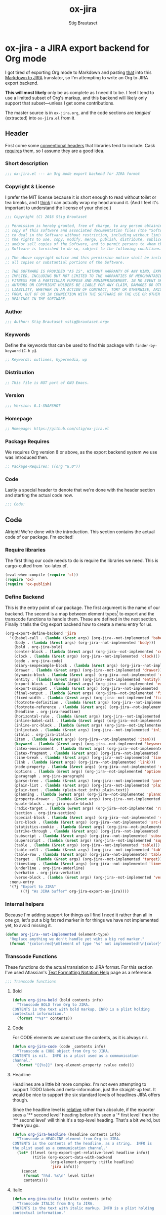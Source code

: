 #+TITLE: ox-jira
#+AUTHOR: Stig Brautaset
#+PROPERTY: header-args:emacs-lisp :tangle yes :results silent
* ox-jira - a JIRA export backend for Org mode

  I got tired of exporting Org mode to Markdown and pasting _that_ into this
  [[http://j2m.fokkezb.nl][Markdown to JIRA]] translator, so I'm attempting to write an Org to JIRA
  export backend.

  *This will most likely* only be as complete as I need it to be. I feel I tend
  to use a limited subset of Org's markup, and this backend will likely only
  support that subset---unless I get some contributions.

  The master source is in =ox-jira.org=, and the code sections are /tangled/
  (extracted) into =ox-jira.el= from it.

** Header

   First come some [[http://www.gnu.org/software/emacs/manual/html_node/elisp/Library-Headers.html][conventional headers]] that libraries tend to include. Cask
   _requires_ them, so I assume they are a good idea.

*** Short description

    #+BEGIN_SRC emacs-lisp
      ;;; ox-jira.el --- an Org mode export backend for JIRA format
    #+END_SRC

*** Copyright & License

    I prefer the MIT license because it is short enough to read without toilet
    or tea breaks, and I _think_ I can actually wrap my head around it. (And I
    feel it's important to understand the license of your choice.)

    #+BEGIN_SRC emacs-lisp
      ;;; Copyright (C) 2016 Stig Brautaset

      ;; Permission is hereby granted, free of charge, to any person obtaining a
      ;; copy of this software and associated documentation files (the "Software"),
      ;; to deal in the Software without restriction, including without limitation
      ;; the rights to use, copy, modify, merge, publish, distribute, sublicense,
      ;; and/or sell copies of the Software, and to permit persons to whom the
      ;; Software is furnished to do so, subject to the following conditions:

      ;; The above copyright notice and this permission notice shall be included in
      ;; all copies or substantial portions of the Software.

      ;; THE SOFTWARE IS PROVIDED "AS IS", WITHOUT WARRANTY OF ANY KIND, EXPRESS OR
      ;; IMPLIED, INCLUDING BUT NOT LIMITED TO THE WARRANTIES OF MERCHANTABILITY,
      ;; FITNESS FOR A PARTICULAR PURPOSE AND NONINFRINGEMENT. IN NO EVENT SHALL THE
      ;; AUTHORS OR COPYRIGHT HOLDERS BE LIABLE FOR ANY CLAIM, DAMAGES OR OTHER
      ;; LIABILITY, WHETHER IN AN ACTION OF CONTRACT, TORT OR OTHERWISE, ARISING
      ;; FROM, OUT OF OR IN CONNECTION WITH THE SOFTWARE OR THE USE OR OTHER
      ;; DEALINGS IN THE SOFTWARE.
    #+END_SRC

*** Author

    #+BEGIN_SRC emacs-lisp
      ;;; Author: Stig Brautaset <stig@brautaset.org>
    #+END_SRC

*** Keywords

    Define the keywords that can be used to find this package with
    =finder-by-keyword= (=C-h p=).

    #+BEGIN_SRC emacs-lisp
      ;; Keywords: outlines, hypermedia, wp
    #+END_SRC
*** Distribution

    #+BEGIN_SRC emacs-lisp
      ;; This file is NOT part of GNU Emacs.
    #+END_SRC
*** Version

    #+BEGIN_SRC emacs-lisp
      ;;; Version: 0.1-SNAPSHOT
    #+END_SRC

*** Homepage

    #+BEGIN_SRC emacs-lisp
      ;; Homepage: https://github.com/stig/ox-jira.el
    #+END_SRC

*** Package Requires

    We requires Org version 8 or above, as the export backend system we use
    was introduced then.

    #+BEGIN_SRC emacs-lisp
      ;; Package-Requires: ((org "8.0"))
    #+END_SRC

*** Code

    Lastly a special header to denote that we're done with the header section
    and starting the actual code now.

    #+BEGIN_SRC emacs-lisp
      ;;; Code:
    #+END_SRC

** Code

   Alright! We're done with the introduction. This section contains the actual
   code of our package. I'm excited!

*** Require libraries

   The first thing our code needs to do is require the libraries we need. This
   is cargo-culted from `ox-latex.el'.

   #+BEGIN_SRC emacs-lisp
     (eval-when-compile (require 'cl))
     (require 'ox)
     (require 'ox-publish)
   #+END_SRC

*** Define Backend

    This is the entry point of our package. The first argument is the name of
    our backend. The second is a map between element types[fn:2] to export and
    the transcode functions to handle them. These are defined in the next
    section. Finally it tells the Org export backend how to create a menu
    entry for us.

    #+BEGIN_SRC emacs-lisp
      (org-export-define-backend 'jira
        '((babel-call . (lambda (&rest args) (org-jira--not-implemented 'babel-call)))
          (body . (lambda (&rest args) (org-jira--not-implemented 'body)))
          (bold . org-jira-bold)
          (center-block . (lambda (&rest args) (org-jira--not-implemented 'center-block)))
          (clock . (lambda (&rest args) (org-jira--not-implemented 'clock)))
          (code . org-jira-code)
          (diary-sexpexample-block . (lambda (&rest args) (org-jira--not-implemented 'diary-sexpexample-block)))
          (drawer . (lambda (&rest args) (org-jira--not-implemented 'drawer)))
          (dynamic-block . (lambda (&rest args) (org-jira--not-implemented 'dynamic-block)))
          (entity . (lambda (&rest args) (org-jira--not-implemented 'entity)))
          (export-block . (lambda (&rest args) (org-jira--not-implemented 'export-block)))
          (export-snippet . (lambda (&rest args) (org-jira--not-implemented 'export-snippet)))
          (final-output . (lambda (&rest args) (org-jira--not-implemented 'final-output)))
          (fixed-width . (lambda (&rest args) (org-jira--not-implemented 'fixed-width)))
          (footnote-definition . (lambda (&rest args) (org-jira--not-implemented 'footnote-definition)))
          (footnote-reference . (lambda (&rest args) (org-jira--not-implemented 'footnote-reference)))
          (headline . org-jira-headline)
          (horizontal-rule . (lambda (&rest args) (org-jira--not-implemented 'horizontal-rule)))
          (inline-babel-call . (lambda (&rest args) (org-jira--not-implemented 'inline-babel-call)))
          (inline-src-block . (lambda (&rest args) (org-jira--not-implemented 'inline-src-block)))
          (inlinetask . (lambda (&rest args) (org-jira--not-implemented 'inlinetask)))
          (italic . org-jira-italic)
          (item . (lambda (&rest args) (org-jira--not-implemented 'item)))
          (keyword . (lambda (&rest args) (org-jira--not-implemented 'keyword)))
          (latex-environment . (lambda (&rest args) (org-jira--not-implemented 'latex-environment)))
          (latex-fragment . (lambda (&rest args) (org-jira--not-implemented 'latex-fragment)))
          (line-break . (lambda (&rest args) (org-jira--not-implemented 'line-break)))
          (link . (lambda (&rest args) (org-jira--not-implemented 'link)))
          (node-property . (lambda (&rest args) (org-jira--not-implemented 'node-property)))
          (options . (lambda (&rest args) (org-jira--not-implemented 'options)))
          (paragraph . org-jira-paragraph)
          (parse-tree . (lambda (&rest args) (org-jira--not-implemented 'parse-tree)))
          (plain-list . (lambda (&rest args) (org-jira--not-implemented 'plain-list)))
          (plain-text . (lambda (plain-text info) plain-text))
          (planning . (lambda (&rest args) (org-jira--not-implemented 'planning)))
          (property-drawer . (lambda (&rest args) (org-jira--not-implemented 'property-drawer)))
          (quote-block . org-jira-quote-block)
          (radio-target . (lambda (&rest args) (org-jira--not-implemented 'radio-target)))
          (section . org-jira-section)
          (special-block . (lambda (&rest args) (org-jira--not-implemented 'special-block)))
          (src-block . (lambda (&rest args) (org-jira--not-implemented 'src-block)))
          (statistics-cookie . (lambda (&rest args) (org-jira--not-implemented 'statistics-cookie)))
          (strike-through . (lambda (&rest args) (org-jira--not-implemented 'strike-through)))
          (subscript . (lambda (&rest args) (org-jira--not-implemented 'subscript)))
          (superscript . (lambda (&rest args) (org-jira--not-implemented 'superscript)))
          (table . (lambda (&rest args) (org-jira--not-implemented 'table)))
          (table-cell . (lambda (&rest args) (org-jira--not-implemented 'table-cell)))
          (table-row . (lambda (&rest args) (org-jira--not-implemented 'table-row)))
          (target . (lambda (&rest args) (org-jira--not-implemented 'target)))
          (timestamp . (lambda (&rest args) (org-jira--not-implemented 'timestamp)))
          (underline . org-jira-underline)
          (verbatim . org-jira-verbatim)
          (verse-block . (lambda (&rest args) (org-jira--not-implemented 'verse-block))))
        :menu-entry
        '(?j "Export to JIRA"
             ((?j "As JIRA buffer" org-jira-export-as-jira))))
    #+END_SRC

*** Internal helpers

    Because I'm adding support for things as I find I need it rather than all
    in one go, let's put a big fat red marker in for things we have not
    implemented yet, to avoid missing it.

    #+BEGIN_SRC emacs-lisp
      (defun org-jira--not-implemented (element-type)
        "Replace anything we don't handle yet wiht a big red marker."
        (format "{color:red}\nElement of type '%s' not implemented!\n{color}" element-type))
    #+END_SRC

*** Transcode Functions

    These functions do the actual translation to JIRA format. For this section
    I've used Atlassian's [[https://jira.atlassian.com/secure/WikiRendererHelpAction.jspa?section=all][Text Formatting Notation Help]] page as a reference.

    #+BEGIN_SRC emacs-lisp
      ;;; Transcode functions
    #+END_SRC

**** Bold

     #+BEGIN_SRC emacs-lisp
       (defun org-jira-bold (bold contents info)
         "Transcode BOLD from Org to JIRA.
       CONTENTS is the text with bold markup. INFO is a plist holding
       contextual information."
         (format "*%s*" contents))
     #+END_SRC

**** Code

     For CODE elements we cannot use the contents, as it is always nil.

     #+BEGIN_SRC emacs-lisp
       (defun org-jira-code (code _contents info)
         "Transcode a CODE object from Org to JIRA.
       CONTENTS is nil.  INFO is a plist used as a communication
       channel."
         (format "{{%s}}" (org-element-property :value code)))
     #+END_SRC

**** Headline

     Headlines are a little bit more complex. I'm not even attempting to
     support TODO labels and meta-information, just the straight-up text. It
     would be nice to support the six standard levels of headlines JIRA offers
     though.

     Since the headline level is _relative_ rather than absolute, if the
     exporter sees a '** second level' heading before it's seen a '* first
     level' then the '** second level' will think it's a top-level heading.
     That's a bit weird, but there you go.

     #+BEGIN_SRC emacs-lisp
       (defun org-jira-headline (headline contents info)
         "Transcode a HEADLINE element from Org to JIRA.
       CONTENTS is the contents of the headline, as a string.  INFO is
       the plist used as a communication channel."
         (let* ((level (org-export-get-relative-level headline info))
                (title (org-export-data-with-backend
                        (org-element-property :title headline)
                        'jira info)))
           (concat
            (format "h%d. %s\n" level title)
            contents)))
     #+END_SRC

**** Italic

     #+BEGIN_SRC emacs-lisp
       (defun org-jira-italic (italic contents info)
         "Transcode ITALIC from Org to JIRA.
       CONTENTS is the text with italic markup. INFO is a plist holding
       contextual information."
         (format "_%s_" contents))
     #+END_SRC

**** Underline

     #+BEGIN_SRC emacs-lisp
       (defun org-jira-underline (underline contents info)
         "Transcode UNDERLINE from Org to JIRA.
       CONTENTS is the text with underline markup. INFO is a plist holding
       contextual information."
         (format "+%s+" contents))
     #+END_SRC

**** Verbatim

     #+BEGIN_SRC emacs-lisp
       (defun org-jira-verbatim (verbatim _contents info)
         "Transcode a VERBATIM object from Org to Jira.
       CONTENTS is nil.  INFO is a plist used as a communication
       channel."
         (format "{{%s}}" (org-element-property :value verbatim)))
     #+END_SRC

**** Paragraph

     #+BEGIN_SRC emacs-lisp
       (defun org-jira-paragraph (paragraph contents info)
         "Transcode a PARAGRAPH element from Org to JIRA.
       CONTENTS is the contents of the paragraph, as a string.  INFO is
       the plist used as a communication channel."
         contents)
     #+END_SRC

**** Section

     Paragraphs are grouped into sections. I've not found any mention in the
     Org documentation, but it appears to be essential for any export to
     happen. I've essentially cribbed this from `ox-latex.el`[fn:1].

     #+BEGIN_SRC emacs-lisp
       (defun org-jira-section (section contents info)
         "Transcode a SECTION element from Org to JIRA.
       CONTENTS is the contents of the section, as a string.  INFO is
       the plist used as a communication channel."
         contents)
     #+END_SRC

**** Quote block

     #+BEGIN_SRC emacs-lisp
       (defun org-jira-quote-block (quote-block contents info)
         "Transcode a QUOTE-BLOCK element from Org to Jira.
       CONTENTS holds the contents of the block.  INFO is a plist
       holding contextual information."
         (format "{quote}\n%s{quote}" contents))
     #+END_SRC

*** End-user functions

    This is our main export function. This can be called from

    #+BEGIN_SRC emacs-lisp
      (defun org-jira-export-as-jira
          (&optional async subtreep visible-only body-only ext-plist)
        "Export current buffer as a Jira buffer.

      If narrowing is active in the current buffer, only export its
      narrowed part.

      If a region is active, export that region.

      A non-nil optional argument ASYNC means the process should happen
      asynchronously.  The resulting buffer should be accessible
      through the `org-export-stack' interface.

      When optional argument SUBTREEP is non-nil, export the sub-tree
      at point, extracting information from the headline properties
      first.

      When optional argument VISIBLE-ONLY is non-nil, don't export
      contents of hidden elements.

      When optional argument BODY-ONLY is non-nil, omit header
      stuff. (e.g. AUTHOR and TITLE.)

      EXT-PLIST, when provided, is a property list with external
      parameters overriding Org default settings, but still inferior to
      file-local settings.

      Export is done in a buffer named \"*Org JIRA Export*\", which
      will be displayed when `org-export-show-temporary-export-buffer'
      is non-nil."
        (interactive)
        (org-export-to-buffer 'jira "*Org JIRA Export*"
          async subtreep visible-only body-only ext-plist))
    #+END_SRC

*** Provide

    Announce that =ox-jira= is a feature of the current Emacs.

    #+BEGIN_SRC emacs-lisp
      (provide 'ox-jira)
    #+END_SRC

** Footer

   Now we need to put and end to this malarky. There's a magic comment for
   that too. It looks like this:

   #+BEGIN_SRC emacs-lisp
     ;;; ox-jira.el ends here
   #+END_SRC

   All that does is help people figure out if a file has been truncated. If
   they see that comment, they know they don't have just half the file.
   Weird, huh?

* Footnotes

[fn:2] I got this list of elements from http://orgmode.org/manual/Advanced-configuration.html

[fn:1] Does this mean I have to use the GPL? Is a NOOP function _that you have
to implement to satisfy an interface_ subject to copyright?
